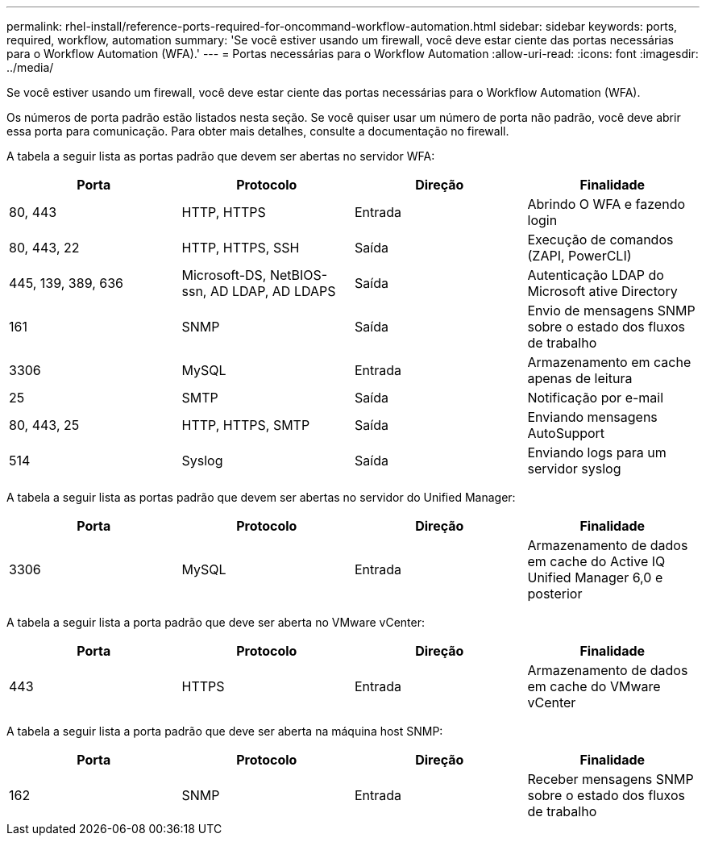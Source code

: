 ---
permalink: rhel-install/reference-ports-required-for-oncommand-workflow-automation.html 
sidebar: sidebar 
keywords: ports, required, workflow, automation 
summary: 'Se você estiver usando um firewall, você deve estar ciente das portas necessárias para o Workflow Automation (WFA).' 
---
= Portas necessárias para o Workflow Automation
:allow-uri-read: 
:icons: font
:imagesdir: ../media/


[role="lead"]
Se você estiver usando um firewall, você deve estar ciente das portas necessárias para o Workflow Automation (WFA).

Os números de porta padrão estão listados nesta seção. Se você quiser usar um número de porta não padrão, você deve abrir essa porta para comunicação. Para obter mais detalhes, consulte a documentação no firewall.

A tabela a seguir lista as portas padrão que devem ser abertas no servidor WFA:

[cols="4*"]
|===
| Porta | Protocolo | Direção | Finalidade 


 a| 
80, 443
 a| 
HTTP, HTTPS
 a| 
Entrada
 a| 
Abrindo O WFA e fazendo login



 a| 
80, 443, 22
 a| 
HTTP, HTTPS, SSH
 a| 
Saída
 a| 
Execução de comandos (ZAPI, PowerCLI)



 a| 
445, 139, 389, 636
 a| 
Microsoft-DS, NetBIOS-ssn, AD LDAP, AD LDAPS
 a| 
Saída
 a| 
Autenticação LDAP do Microsoft ative Directory



 a| 
161
 a| 
SNMP
 a| 
Saída
 a| 
Envio de mensagens SNMP sobre o estado dos fluxos de trabalho



 a| 
3306
 a| 
MySQL
 a| 
Entrada
 a| 
Armazenamento em cache apenas de leitura



 a| 
25
 a| 
SMTP
 a| 
Saída
 a| 
Notificação por e-mail



 a| 
80, 443, 25
 a| 
HTTP, HTTPS, SMTP
 a| 
Saída
 a| 
Enviando mensagens AutoSupport



 a| 
514
 a| 
Syslog
 a| 
Saída
 a| 
Enviando logs para um servidor syslog

|===
A tabela a seguir lista as portas padrão que devem ser abertas no servidor do Unified Manager:

[cols="4*"]
|===
| Porta | Protocolo | Direção | Finalidade 


 a| 
3306
 a| 
MySQL
 a| 
Entrada
 a| 
Armazenamento de dados em cache do Active IQ Unified Manager 6,0 e posterior

|===
A tabela a seguir lista a porta padrão que deve ser aberta no VMware vCenter:

[cols="4*"]
|===
| Porta | Protocolo | Direção | Finalidade 


 a| 
443
 a| 
HTTPS
 a| 
Entrada
 a| 
Armazenamento de dados em cache do VMware vCenter

|===
A tabela a seguir lista a porta padrão que deve ser aberta na máquina host SNMP:

[cols="4*"]
|===
| Porta | Protocolo | Direção | Finalidade 


 a| 
162
 a| 
SNMP
 a| 
Entrada
 a| 
Receber mensagens SNMP sobre o estado dos fluxos de trabalho

|===